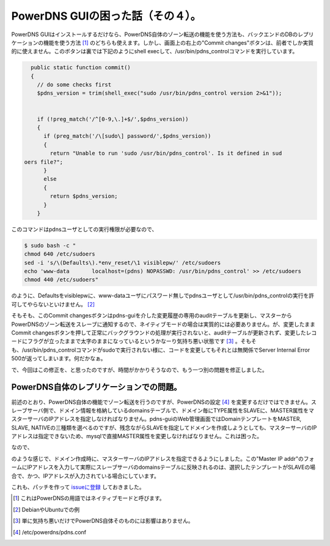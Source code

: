 PowerDNS GUIの困った話（その４）。
==================================

PowerDNS GUIはインストールするだけなら、PowerDNS自体のゾーン転送の機能を使う方法も、バックエンドのDBのレプリケーションの機能を使う方法 [#]_ のどちらも使えます。しかし、画面上の右上の"Commit changes"ボタンは、前者でしか実質的に使えません。このボタンは裏では下記のようにshell execして、/usr/bin/pdns_controlコマンドを実行しています。




.. code-block:: sh


     public static function commit()
     {
       // do some checks first
       $pdns_version = trim(shell_exec("sudo /usr/bin/pdns_control version 2>&1"));
   
       
       if (!preg_match('/^[0-9,\.]+$/',$pdns_version))
       {
         if (preg_match('/\[sudo\] password/',$pdns_version))
         {
           return "Unable to run 'sudo /usr/bin/pdns_control'. Is it defined in sud
   oers file?";
         }
         else
         {
           return $pdns_version;
         }
       }




このコマンドはpdnsユーザとしての実行権限が必要なので、


.. code-block:: sh


   $ sudo bash -c "
   chmod 640 /etc/sudoers
   sed -i 's/\(Defaults\).*env_reset/\1 visiblepw/' /etc/sudoers
   echo 'www-data       localhost=(pdns) NOPASSWD: /usr/bin/pdns_control' >> /etc/sudoers
   chmod 440 /etc/sudoers"


のように、Defaultsをvisiblepwに、www-dataユーザにパスワード無しでpdnsユーザとして/usr/bin/pdns_controlの実行を許可してやらないといけません。 [#]_ 



そもそも、このCommit changesボタンはpdns-guiを介した変更履歴の専用のauditテーブルを更新し、マスターからPowerDNSのゾーン転送をスレーブに通知するので、ネイティブモードの場合は実質的には必要ありません。が、変更したままCommit changesボタンを押して正常にバックグラウンドの処理が実行されないと、auditテーブルが更新されず、変更したレコードにフラグが立ったままで太字のままになっているというかなーり気持ち悪い状態です [#]_ 。そもそも、/usr/bin/pdns_controlコマンドがsudoで実行されない様に、コードを変更してもそれとは無関係でServer Internal Error 500が返ってしまいます。何だかなぁ。



で、今回はこの修正を、と思ったのですが、時間がかかりそうなので、もう一つ別の問題を修正しました。




PowerDNS自体のレプリケーションでの問題。
----------------------------------------


前述のとおり、PowerDNS自体の機能でゾーン転送を行うのですが、PowerDNSの設定 [#]_ を変更するだけではできません。スレーブサーバ側で、ドメイン情報を格納しているdomainsテーブルで、ドメイン毎にTYPE属性をSLAVEに、MASTER属性をマスターサーバのIPアドレスを指定しなければなりません。pdns-guiのWeb管理画面ではDomainテンプレートをMASTER, SLAVE, NATIVEの三種類を選べるのですが、残念ながらSLAVEを指定してドメインを作成しようとしても、マスターサーバのIPアドレスは指定できないため、mysqlで直接MASTER属性を変更しなければなりません。これは困った。



なので、


.. image:: /img/20111018021147.png

のような感じで、ドメイン作成時に、マスターサーバのIPアドレスを指定できるようにしました。この"Master IP addr"のフォームにIPアドレスを入力して実際にスレーブサーバのdomainsテーブルに反映されるのは、選択したテンプレートがSLAVEの場合で、かつ、IPアドレスが入力されている場合にしています。



これも、パッチを作って `issueに登録 <http://code.google.com/p/pdns-gui/issues/detail?id=25>`_ しておきました。




.. [#] これはPowerDNSの用語ではネイティブモードと呼びます。
.. [#] DebianやUbuntuでの例
.. [#] 単に気持ち悪いだけでPowerDNS自体そのものには影響はありません。
.. [#] /etc/powerdns/pdns.conf


.. author:: default
.. categories:: Dev
.. tags::
.. comments::
